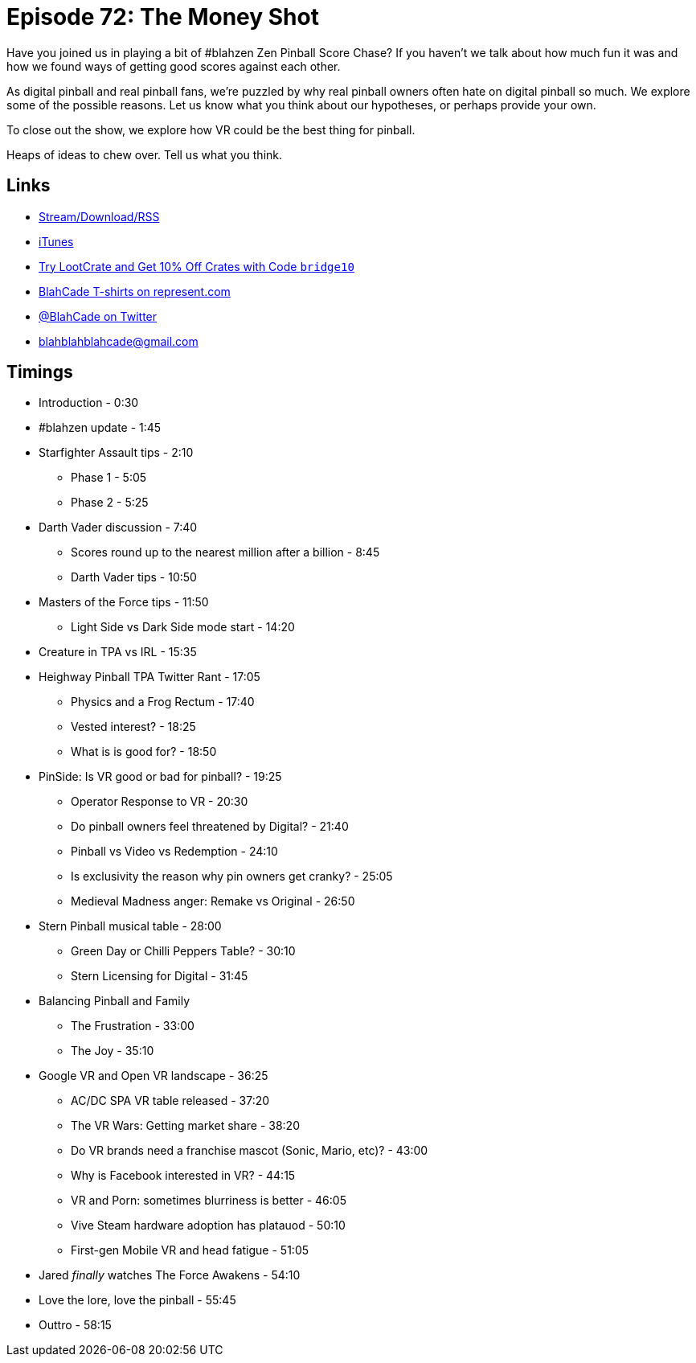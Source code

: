 = Episode 72: The Money Shot 
:hp-tags: zen, blahzen, vr, pinball, owners, star_wars
:hp-image: logo.png

Have you joined us in playing a bit of #blahzen Zen Pinball Score Chase?
If you haven't we talk about how much fun it was and how we found ways of getting good scores against each other.

As digital pinball and real pinball fans, we're puzzled by why real pinball owners often hate on digital pinball so much.
We explore some of the possible reasons.
Let us know what you think about our hypotheses, or perhaps provide your own.

To close out the show, we explore how VR could be the best thing for pinball.

Heaps of ideas to chew over. Tell us what you think.

== Links

* http://shoutengine.com/BlahCadePodcast/#[Stream/Download/RSS]
* https://itunes.apple.com/us/podcast/blahcade-podcast/id1039748922?mt=2[iTunes]
* http://trylootcrate.com/blahcade[Try LootCrate and Get 10% Off Crates with Code `bridge10`]
* https://represent.com/blahcade-shirt[BlahCade T-shirts on represent.com]
* https://twitter.com/blahcade[@BlahCade on Twitter]
* blahblahblahcade@gmail.com

== Timings

* Introduction - 0:30
* #blahzen update - 1:45
* Starfighter Assault tips - 2:10
** Phase 1 - 5:05
** Phase 2 - 5:25
* Darth Vader discussion - 7:40
** Scores round up to the nearest million after a billion - 8:45
** Darth Vader tips - 10:50
* Masters of the Force tips - 11:50
** Light Side vs Dark Side mode start - 14:20
* Creature in TPA vs IRL - 15:35
* Heighway Pinball TPA Twitter Rant - 17:05
** Physics and a Frog Rectum - 17:40
** Vested interest? - 18:25
** What is is good for? - 18:50
* PinSide: Is VR good or bad for pinball? - 19:25
** Operator Response to VR - 20:30
** Do pinball owners feel threatened by Digital? - 21:40
** Pinball vs Video vs Redemption - 24:10
** Is exclusivity the reason why pin owners get cranky? - 25:05
** Medieval Madness anger: Remake vs Original - 26:50
* Stern Pinball musical table - 28:00
** Green Day or Chilli Peppers Table? - 30:10
** Stern Licensing for Digital - 31:45
* Balancing Pinball and Family
** The Frustration - 33:00
** The Joy - 35:10
* Google VR and Open VR landscape - 36:25
** AC/DC SPA VR table released - 37:20
** The VR Wars: Getting market share - 38:20
** Do VR brands need a franchise mascot (Sonic, Mario, etc)? - 43:00
** Why is Facebook interested in VR? - 44:15
** VR and Porn: sometimes blurriness is better - 46:05
** Vive Steam hardware adoption has platauod - 50:10
** First-gen Mobile VR and head fatigue - 51:05
* Jared _finally_ watches The Force Awakens - 54:10
* Love the lore, love the pinball - 55:45
* Outtro - 58:15
